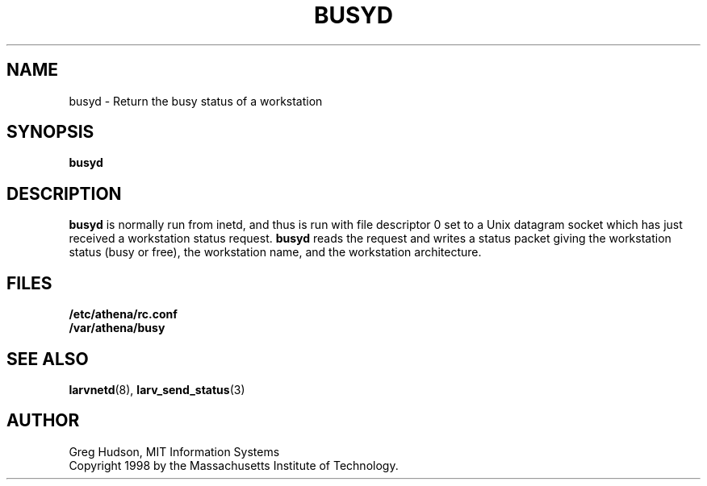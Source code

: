 .\" $Id: busyd.8,v 1.1.2.1 1998-09-24 13:57:13 ghudson Exp $
.\"
.\" Copyright 1998 by the Massachusetts Institute of Technology.
.\"
.\" Permission to use, copy, modify, and distribute this
.\" software and its documentation for any purpose and without
.\" fee is hereby granted, provided that the above copyright
.\" notice appear in all copies and that both that copyright
.\" notice and this permission notice appear in supporting
.\" documentation, and that the name of M.I.T. not be used in
.\" advertising or publicity pertaining to distribution of the
.\" software without specific, written prior permission.
.\" M.I.T. makes no representations about the suitability of
.\" this software for any purpose.  It is provided "as is"
.\" without express or implied warranty.
.TH BUSYD 8 "24 Aug 1998"
.SH NAME
busyd \- Return the busy status of a workstation
.SH SYNOPSIS
.B busyd
.SH DESCRIPTION
.B busyd
is normally run from inetd, and thus is run with file descriptor 0 set
to a Unix datagram socket which has just received a workstation status
request.
.B busyd
reads the request and writes a status packet giving the workstation
status (busy or free), the workstation name, and the workstation
architecture.
.SH FILES
.B /etc/athena/rc.conf
.br
.B /var/athena/busy
.SH "SEE ALSO"
.BR larvnetd (8),
.BR larv_send_status (3)
.SH AUTHOR
Greg Hudson, MIT Information Systems
.br
Copyright 1998 by the Massachusetts Institute of Technology.
